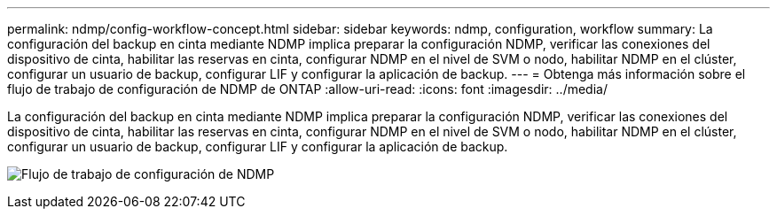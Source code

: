 ---
permalink: ndmp/config-workflow-concept.html 
sidebar: sidebar 
keywords: ndmp, configuration, workflow 
summary: La configuración del backup en cinta mediante NDMP implica preparar la configuración NDMP, verificar las conexiones del dispositivo de cinta, habilitar las reservas en cinta, configurar NDMP en el nivel de SVM o nodo, habilitar NDMP en el clúster, configurar un usuario de backup, configurar LIF y configurar la aplicación de backup. 
---
= Obtenga más información sobre el flujo de trabajo de configuración de NDMP de ONTAP
:allow-uri-read: 
:icons: font
:imagesdir: ../media/


[role="lead"]
La configuración del backup en cinta mediante NDMP implica preparar la configuración NDMP, verificar las conexiones del dispositivo de cinta, habilitar las reservas en cinta, configurar NDMP en el nivel de SVM o nodo, habilitar NDMP en el clúster, configurar un usuario de backup, configurar LIF y configurar la aplicación de backup.

image:ndmp-config-workflow.gif["Flujo de trabajo de configuración de NDMP"]
